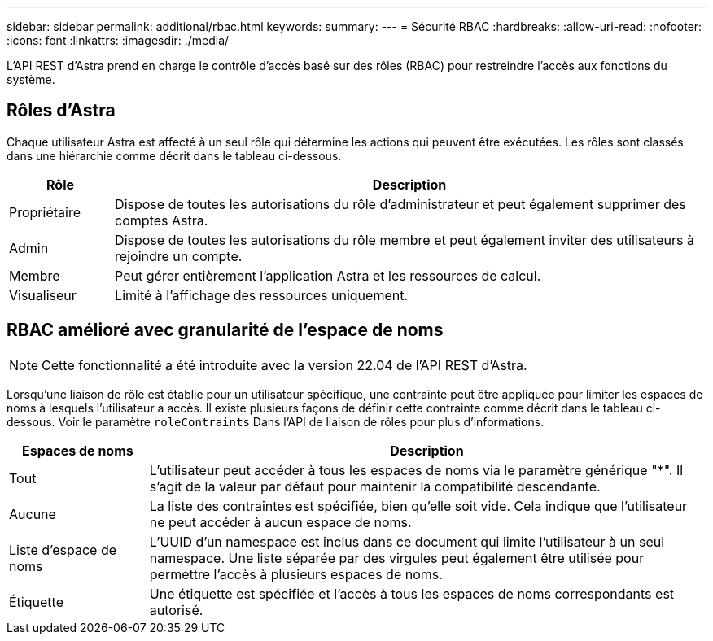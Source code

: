 ---
sidebar: sidebar 
permalink: additional/rbac.html 
keywords:  
summary:  
---
= Sécurité RBAC
:hardbreaks:
:allow-uri-read: 
:nofooter: 
:icons: font
:linkattrs: 
:imagesdir: ./media/


[role="lead"]
L'API REST d'Astra prend en charge le contrôle d'accès basé sur des rôles (RBAC) pour restreindre l'accès aux fonctions du système.



== Rôles d'Astra

Chaque utilisateur Astra est affecté à un seul rôle qui détermine les actions qui peuvent être exécutées. Les rôles sont classés dans une hiérarchie comme décrit dans le tableau ci-dessous.

[cols="15,85"]
|===
| Rôle | Description 


| Propriétaire | Dispose de toutes les autorisations du rôle d'administrateur et peut également supprimer des comptes Astra. 


| Admin | Dispose de toutes les autorisations du rôle membre et peut également inviter des utilisateurs à rejoindre un compte. 


| Membre | Peut gérer entièrement l'application Astra et les ressources de calcul. 


| Visualiseur | Limité à l'affichage des ressources uniquement. 
|===


== RBAC amélioré avec granularité de l'espace de noms


NOTE: Cette fonctionnalité a été introduite avec la version 22.04 de l'API REST d'Astra.

Lorsqu'une liaison de rôle est établie pour un utilisateur spécifique, une contrainte peut être appliquée pour limiter les espaces de noms à lesquels l'utilisateur a accès. Il existe plusieurs façons de définir cette contrainte comme décrit dans le tableau ci-dessous. Voir le paramètre `roleContraints` Dans l'API de liaison de rôles pour plus d'informations.

[cols="20,80"]
|===
| Espaces de noms | Description 


| Tout | L'utilisateur peut accéder à tous les espaces de noms via le paramètre générique "*". Il s'agit de la valeur par défaut pour maintenir la compatibilité descendante. 


| Aucune | La liste des contraintes est spécifiée, bien qu'elle soit vide. Cela indique que l'utilisateur ne peut accéder à aucun espace de noms. 


| Liste d'espace de noms | L'UUID d'un namespace est inclus dans ce document qui limite l'utilisateur à un seul namespace. Une liste séparée par des virgules peut également être utilisée pour permettre l'accès à plusieurs espaces de noms. 


| Étiquette | Une étiquette est spécifiée et l'accès à tous les espaces de noms correspondants est autorisé. 
|===